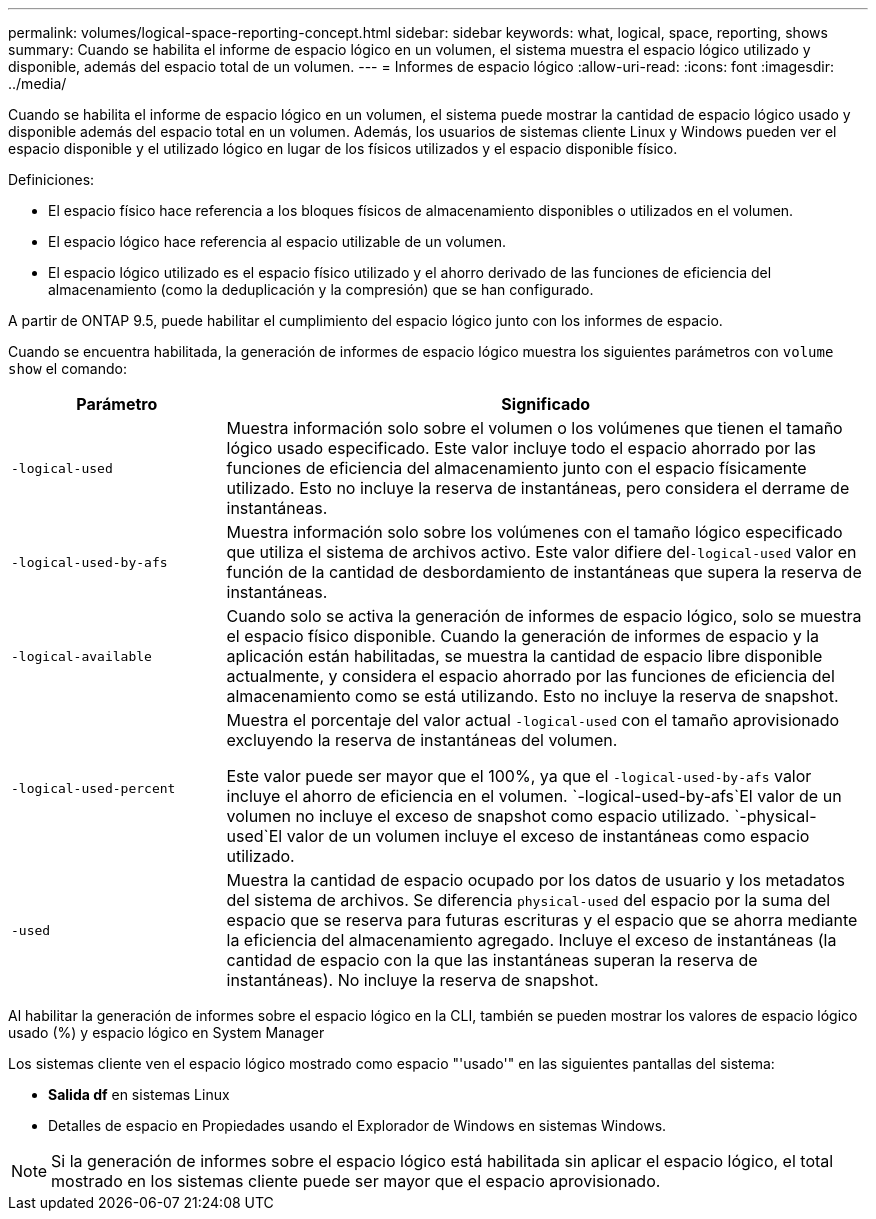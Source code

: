 ---
permalink: volumes/logical-space-reporting-concept.html 
sidebar: sidebar 
keywords: what, logical, space, reporting, shows 
summary: Cuando se habilita el informe de espacio lógico en un volumen, el sistema muestra el espacio lógico utilizado y disponible, además del espacio total de un volumen. 
---
= Informes de espacio lógico
:allow-uri-read: 
:icons: font
:imagesdir: ../media/


[role="lead"]
Cuando se habilita el informe de espacio lógico en un volumen, el sistema puede mostrar la cantidad de espacio lógico usado y disponible además del espacio total en un volumen. Además, los usuarios de sistemas cliente Linux y Windows pueden ver el espacio disponible y el utilizado lógico en lugar de los físicos utilizados y el espacio disponible físico.

Definiciones:

* El espacio físico hace referencia a los bloques físicos de almacenamiento disponibles o utilizados en el volumen.
* El espacio lógico hace referencia al espacio utilizable de un volumen.
* El espacio lógico utilizado es el espacio físico utilizado y el ahorro derivado de las funciones de eficiencia del almacenamiento (como la deduplicación y la compresión) que se han configurado.


A partir de ONTAP 9.5, puede habilitar el cumplimiento del espacio lógico junto con los informes de espacio.

Cuando se encuentra habilitada, la generación de informes de espacio lógico muestra los siguientes parámetros con `volume show` el comando:

[cols="25%,75%"]
|===
| Parámetro | Significado 


 a| 
`-logical-used`
 a| 
Muestra información solo sobre el volumen o los volúmenes que tienen el tamaño lógico usado especificado. Este valor incluye todo el espacio ahorrado por las funciones de eficiencia del almacenamiento junto con el espacio físicamente utilizado. Esto no incluye la reserva de instantáneas, pero considera el derrame de instantáneas.



 a| 
`-logical-used-by-afs`
 a| 
Muestra información solo sobre los volúmenes con el tamaño lógico especificado que utiliza el sistema de archivos activo. Este valor difiere del``-logical-used`` valor en función de la cantidad de desbordamiento de instantáneas que supera la reserva de instantáneas.



 a| 
`-logical-available`
 a| 
Cuando solo se activa la generación de informes de espacio lógico, solo se muestra el espacio físico disponible. Cuando la generación de informes de espacio y la aplicación están habilitadas, se muestra la cantidad de espacio libre disponible actualmente, y considera el espacio ahorrado por las funciones de eficiencia del almacenamiento como se está utilizando. Esto no incluye la reserva de snapshot.



 a| 
`-logical-used-percent`
 a| 
Muestra el porcentaje del valor actual `-logical-used` con el tamaño aprovisionado excluyendo la reserva de instantáneas del volumen.

Este valor puede ser mayor que el 100%, ya que el `-logical-used-by-afs` valor incluye el ahorro de eficiencia en el volumen.  `-logical-used-by-afs`El valor de un volumen no incluye el exceso de snapshot como espacio utilizado.  `-physical-used`El valor de un volumen incluye el exceso de instantáneas como espacio utilizado.



 a| 
`-used`
 a| 
Muestra la cantidad de espacio ocupado por los datos de usuario y los metadatos del sistema de archivos. Se diferencia `physical-used` del espacio por la suma del espacio que se reserva para futuras escrituras y el espacio que se ahorra mediante la eficiencia del almacenamiento agregado. Incluye el exceso de instantáneas (la cantidad de espacio con la que las instantáneas superan la reserva de instantáneas). No incluye la reserva de snapshot.

|===
Al habilitar la generación de informes sobre el espacio lógico en la CLI, también se pueden mostrar los valores de espacio lógico usado (%) y espacio lógico en System Manager

Los sistemas cliente ven el espacio lógico mostrado como espacio "'usado'" en las siguientes pantallas del sistema:

* *Salida df* en sistemas Linux
* Detalles de espacio en Propiedades usando el Explorador de Windows en sistemas Windows.


[NOTE]
====
Si la generación de informes sobre el espacio lógico está habilitada sin aplicar el espacio lógico, el total mostrado en los sistemas cliente puede ser mayor que el espacio aprovisionado.

====